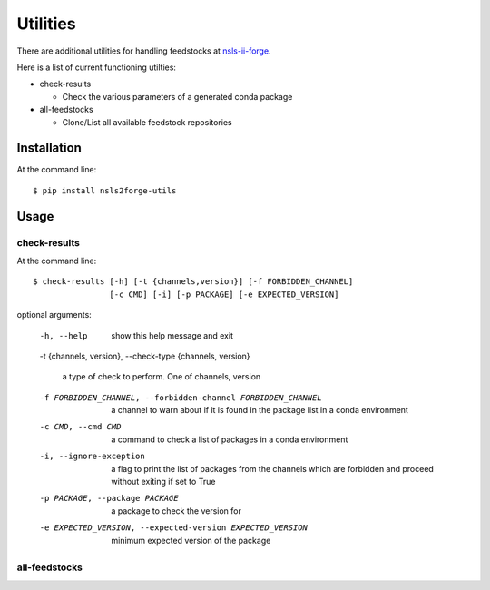 .. role:: raw-html(raw)
   :format: html

#########
Utilities
#########

There are additional utilities for handling feedstocks at `nsls-ii-forge <https://github.com/nsls-ii-forge>`_.

Here is a list of current functioning utilties:

* check-results
  
  * Check the various parameters of a generated conda package

* all-feedstocks
  
  * Clone/List all available feedstock repositories




============
Installation
============

At the command line::

    $ pip install nsls2forge-utils

=====
Usage
=====

check-results
=============

At the command line::

	$ check-results [-h] [-t {channels,version}] [-f FORBIDDEN_CHANNEL]
              		[-c CMD] [-i] [-p PACKAGE] [-e EXPECTED_VERSION]

optional arguments:

	-h, --help

		show this help message and exit

	-t {channels, version}, --check-type {channels, version}

	    a type of check to perform. One of channels, version

	-f FORBIDDEN_CHANNEL, --forbidden-channel FORBIDDEN_CHANNEL

	    a channel to warn about if it is found in the package list in a conda environment

	-c CMD, --cmd CMD

		a command to check a list of packages in a conda environment

	-i, --ignore-exception

	    a flag to print the list of packages from the channels which are forbidden and proceed without exiting if set to True

	-p PACKAGE, --package PACKAGE

	    a package to check the version for

	-e EXPECTED_VERSION, --expected-version EXPECTED_VERSION

	    minimum expected version of the package


all-feedstocks
==============



